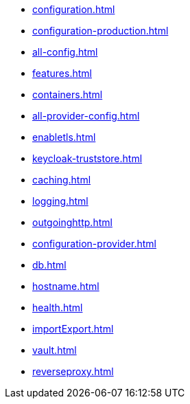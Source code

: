 * xref:configuration.adoc[]
* xref:configuration-production.adoc[]
* xref:all-config.adoc[]
* xref:features.adoc[]
* xref:containers.adoc[]
* xref:all-provider-config.adoc[]
* xref:enabletls.adoc[]
* xref:keycloak-truststore.adoc[]
* xref:caching.adoc[]
* xref:logging.adoc[]
* xref:outgoinghttp.adoc[]
* xref:configuration-provider.adoc[]
* xref:db.adoc[]
* xref:hostname.adoc[]
* xref:health.adoc[]
* xref:importExport.adoc[]
* xref:vault.adoc[]
* xref:reverseproxy.adoc[]
